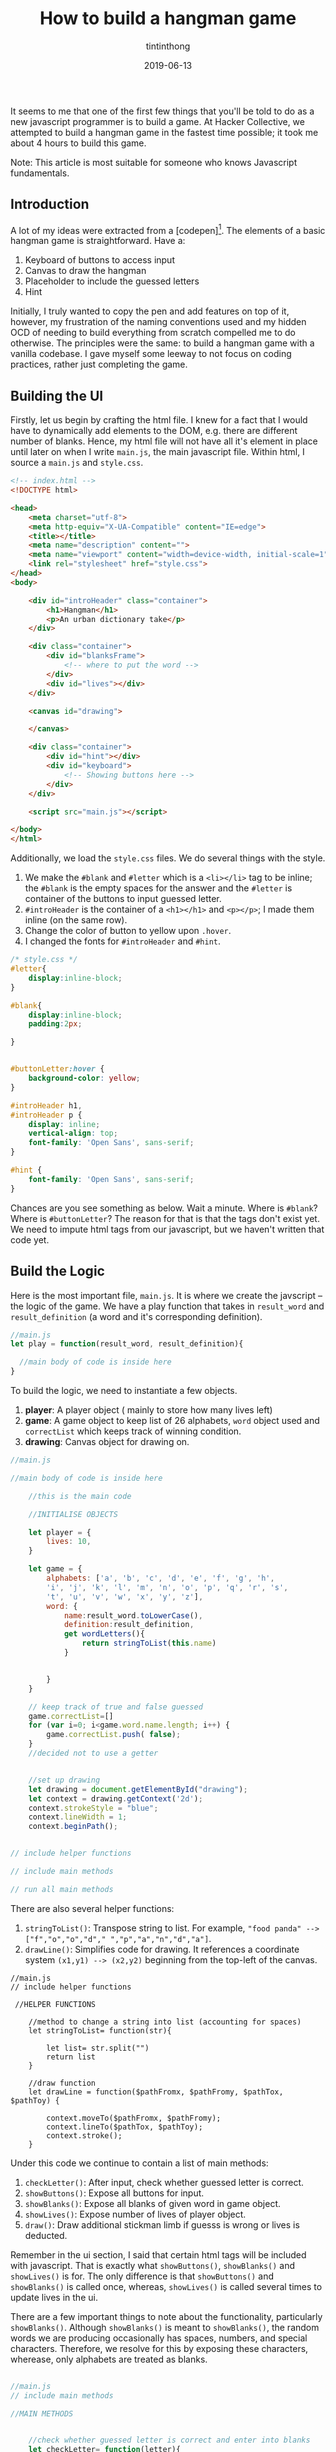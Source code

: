 #+TITLE: How to build a hangman game
#+DESCRIPTION: A variant of hangman that is fun and exciting
#+DATE: 2019-06-13
#+IMAGE: ../images/hangman/hangman.png
#+AUTHOR: tintinthong

It seems to me that one of the first few things that you'll be told to do as a new javascript programmer is to build a game. At Hacker Collective, we attempted to build a hangman game in the fastest time possible; it took me about 4 hours to build this game.

Note: This article is most suitable for someone who knows Javascript fundamentals. 

** Introduction

A lot of my ideas were extracted from a [codepen][1]. The elements of a basic hangman game is straightforward. Have a:

1. Keyboard of buttons to access input
2. Canvas to draw the hangman
3. Placeholder to include the guessed letters
4. Hint 

Initially, I truly wanted to copy the pen and add features on top of it, however, my frustration of the naming conventions used and my hidden OCD of needing to build everything from scratch compelled me to do otherwise. The principles were the same: to build a hangman game with a vanilla codebase. I gave myself some leeway to not focus on coding practices, rather just completing the game. 

** Building the UI

Firstly, let us begin by crafting the html file. I knew for a fact that I would have to dynamically add elements to the DOM, e.g. there are different number of blanks. Hence, my html file will not have all it's element in place until later on when I write ~main.js~, the main javascript file. Within html, I source a ~main.js~ and ~style.css~.

#+begin_src html
<!-- index.html -->
<!DOCTYPE html>

<head>
    <meta charset="utf-8">
    <meta http-equiv="X-UA-Compatible" content="IE=edge">
    <title></title>
    <meta name="description" content="">
    <meta name="viewport" content="width=device-width, initial-scale=1">
    <link rel="stylesheet" href="style.css">
</head>
<body>

    <div id="introHeader" class="container">
        <h1>Hangman</h1>
        <p>An urban dictionary take</p>
    </div>

    <div class="container">
        <div id="blanksFrame">
            <!-- where to put the word -->
        </div>
        <div id="lives"></div>
    </div>

    <canvas id="drawing">

    </canvas>

    <div class="container">
        <div id="hint"></div>
        <div id="keyboard">
            <!-- Showing buttons here -->
        </div>
    </div>

    <script src="main.js"></script>

</body>
</html>
#+end_src

Additionally, we load the ~style.css~ files. We do several things with the style.

1. We make the ~#blank~ and ~#letter~ which is a ~<li></li>~ tag to be inline; the ~#blank~ is the empty spaces for the answer and the ~#letter~ is container of the buttons to input guessed letter.
2. ~#introHeader~ is the container of a ~<h1></h1>~ and ~<p></p>~; I made them inline (on the same row).
3. Change the color of button to yellow upon ~.hover~.
4. I changed the fonts for ~#introHeader~ and ~#hint~.

#+begin_src css
/* style.css */
#letter{
    display:inline-block;
}

#blank{
    display:inline-block;
    padding:2px;

}


#buttonLetter:hover {
    background-color: yellow;
}

#introHeader h1,
#introHeader p {
    display: inline;
    vertical-align: top;
    font-family: 'Open Sans', sans-serif;
}

#hint {
    font-family: 'Open Sans', sans-serif;
}

#+end_src

Chances are you see something as below. Wait a minute. Where is ~#blank~? Where is ~#buttonLetter~?
The reason for that is that the tags don't exist yet. We need to impute html tags from our javascript, but we haven't written that code yet.

[[../images/hangman/ui.png]]

** Build the Logic

Here is the most important file, ~main.js~. It is where we create the javscript -- the logic of the game. We have a play function that takes in ~result_word~ and ~result_definition~ (a word and it's corresponding definition).

#+begin_src javascript
//main.js
let play = function(result_word, result_definition){

  //main body of code is inside here
}
#+end_src


To build the logic, we need to instantiate a few objects. 

1. *player*: A player object ( mainly to store how many lives left)
2. *game*: A game object to keep list of 26 alphabets, ~word~ object used and ~correctList~ which keeps track of winning condition.
3. *drawing*: Canvas object for drawing on.

#+begin_src javascript
//main.js

//main body of code is inside here

    //this is the main code

    //INITIALISE OBJECTS

    let player = {
        lives: 10,
    }

    let game = {
        alphabets: ['a', 'b', 'c', 'd', 'e', 'f', 'g', 'h',
        'i', 'j', 'k', 'l', 'm', 'n', 'o', 'p', 'q', 'r', 's',
        't', 'u', 'v', 'w', 'x', 'y', 'z'],
        word: {
            name:result_word.toLowerCase(),
            definition:result_definition,
            get wordLetters(){
                return stringToList(this.name)
            }


        }
    }

    // keep track of true and false guessed
    game.correctList=[]
    for (var i=0; i<game.word.name.length; i++) {
        game.correctList.push( false);
    }
    //decided not to use a getter


    //set up drawing
    let drawing = document.getElementById("drawing");
    let context = drawing.getContext('2d');
    context.strokeStyle = "blue";
    context.lineWidth = 1;
    context.beginPath();


// include helper functions

// include main methods

// run all main methods
#+end_src


There are also several helper functions: 
1. ~stringToList()~: Transpose string to list. For example, ~"food panda" --> ["f","o","o","d"," ","p","a","n","d","a"]~.
2. ~drawLine()~: Simplifies code for drawing. It references a coordinate system ~(x1,y1) --> (x2,y2)~ beginning from the top-left of the canvas.

#+begin_src
//main.js
// include helper functions

 //HELPER FUNCTIONS

    //method to change a string into list (accounting for spaces)
    let stringToList= function(str){

        let list= str.split("")
        return list
    }

    //draw function
    let drawLine = function($pathFromx, $pathFromy, $pathTox, $pathToy) {

        context.moveTo($pathFromx, $pathFromy);
        context.lineTo($pathTox, $pathToy);
        context.stroke();
    }
#+end_src



Under this code we continue to contain a list of main methods:

1. ~checkLetter()~: After input, check whether guessed letter is correct.
2. ~showButtons()~: Expose all buttons for input.
3. ~showBlanks()~: Expose all blanks of given word in game object.
4. ~showLives()~: Expose number of lives of player object.
5. ~draw()~: Draw additional stickman limb if guesss is wrong or lives is deducted.

Remember in the ui section, I said that certain html tags will be included with javascript. That is exactly what ~showButtons()~, ~showBlanks()~ and ~showLives()~ is for. The only difference is that ~showButtons()~ and ~showBlanks()~ is called once, whereas, ~showLives()~ is called several times to update lives in the ui.

There are a few important things to note about the functionality, particularly ~showBlanks()~. Although ~showBlanks()~ is meant to ~showBlanks()~, the random words we are producing occasionally has spaces, numbers, and special characters. Therefore, we resolve for this by exposing these characters, wherease, only alphabets are treated as blanks.

#+begin_src javascript

//main.js
// include main methods

//MAIN METHODS


    //check whether guessed letter is correct and enter into blanks
    let checkLetter= function(letter){


        if(game.word.wordLetters.includes(letter)){
            //if correct

            console.log(`Correct! ${letter} is inside ${game.word.name}`)

            //collect indexes in list
            let indexList=[]
            game.word.wordLetters.filter(
                function(currentValue,index){
                    if(currentValue==letter){
                        indexList.push(index)
                    }
                }
                )

                let blanks = document.getElementById('blanks');
                indexList.forEach(function(index){
                    game.correctList[index]=true;
                    blanks.childNodes[index].innerHTML= letter;
                })

                if(game.correctList.every(function(currentValue){
                    return currentValue==true;
                })){
                    alert("You Win!")
                }


            }else{
                // if wrong

                console.log(`Wrong! ${letter} is not in ${game.word.name}`);
                player.lives--
                console.log(`You have ${player.lives} lives left`)
                showLives();
                draw();

                if(player.lives==0){
                    alert("Game Over!")
                }
            }

        }

        // create buttons
        let showButtons = function () {
            let keyboard = document.getElementById('keyboard');
            let letters = document.createElement('ul');
            letters.id = 'letters';
            keyboard.appendChild(letters);
            for (let i = 0; i < game.alphabets.length; i++) {
                let letter = document.createElement('li');
                letter.id= 'letter'
                let buttonLetter= document.createElement('button')
                buttonLetter.setAttribute('id','buttonLetter');
                buttonLetter.innerHTML = game.alphabets[i];
                buttonLetter.addEventListener('click',function(id){
                    console.log(`you just clicked ${this.innerHTML}`)
                    checkLetter(this.innerHTML)
                    this.parentNode.removeChild(this);
                })
                letters.appendChild(letter);
                letter.appendChild(buttonLetter);
            }
        }

        // display all blanks
        // expose spaces and special characters
        let showBlanks = function(){
            let blanksFrame = document.getElementById('blanksFrame');
            let blanks = document.createElement('ul');
            blanks.setAttribute('id','blanks')
            blanksFrame.appendChild(blanks);
            for (let i=0; i<game.word.wordLetters.length; i++) {
                let blank = document.createElement('li');
                blank.setAttribute('id','blank')

                // if not alphabet then put special character
                if(!game.alphabets.includes(game.word.wordLetters[i])){

                    if(game.word.wordLetters[i]==" "){
                        blank.innerHTML = "&nbsp&nbsp&nbsp";
                    }else{
                        blank.innerHTML = game.word.wordLetters[i];

                    }
                    // make filled blank with space or special character correct
                    game.correctList[i]=true;

                }else{
                    blank.innerHTML = "__";
                }



                blanks.appendChild(blank);
            }



        }

        //show hint (do not need to click button)
        let showHint= function(){
            let hint= document.getElementById('hint');
            hint.innerHTML = game.word.definition;
        }

        // show lives based on player object
        let showLives= function(){
            let lives= document.getElementById('lives');

            lives.innerHTML= `You have ${player.lives} lives left`;
        }

        // add limb to player based on player.lives
        let draw =function(){

            switch(player.lives){
                case 9:

                drawLine(5, 130, 30, 130)

                break;

                case 8:
                drawLine(10, 20, 10, 130)


                break;

                case 7:
                drawLine(10, 20, 50, 20)
                break;

                case 6:
                drawLine(50,20,50,30)
                break;

                case 5:

                //drawing head
                context.beginPath();
                context.arc(50, 40, 10, 0, Math.PI*2, true);
                context.stroke();
                break;

                case 4:

                drawLine(50,50,50,90)

                break;

                case 3:
                drawLine(50,90,30,110)
                break;

                case 2:
                drawLine(50,90,70,110)
                break;

                case 1:
                drawLine(50,60,30,80)
                break;

                case 0:

                drawLine(50,60,70,80)
                break;

            }


        }
#+end_src 


Last but not least, we need to run all the methods within the function. Note, we haven't called the ~play()~ function yet, so these methods are not being run. 

#+begin_src javascript
   // main .js
   // run all main methods

        //RUN MAIN METHODS
        showButtons();
        showBlanks();
        showHint();
        showLives();
#+end_src

** Running Things

Somewhere in the main script, run the following function.

#+begin_src javascript
//main.js

play("hakuna matata","It means no worries for the rest of your days")
#+end_src


[[../images/hangman/hakuna_matata.png]]


We can then go ahead and run our index.html. You can do this by going to your folders and clicking on the file. Notice, that we only managed to include "hakuna matata" and it's corresponding definition manually. In the next section, we discuss how to get a random word from a dictionary. 

** An Urban Twist

Upon looking for an npm module to produce a word, I was looking for some modules which would fetch me words and definitions(as the hint). Initially, I used an npm-module called  ~random-words~ and ~word-definition~. It would have been a two-part process: 1) generate random word 2) lookup definition of word using wiktionary api. Since ~word-definition~ had it's most recent version 3 years ago, I anticipated some problems and I actually did encounter them; fetching resources from wiktionary would always return me errors.

I realised, "Why am I doing this in two parts? There has to be an npm module which fetches both a random word and defintion together". There was! It is called ~urban-dictionary~ npm module. For those of you who have not used "urban-dictionary", it is a dictionary of slang words and phrases that arise from current and non-current culture -- this would make playing hangman great again.

From the hangman games I had played online, I realised that most of it was boring. The words were simple; often times only one word and it's question scope limited (since they do not use a whole dictionary). The ~urban-dictionary~ module, however, uses Urban Dictionary's API and fetches pretty interesting content.

Try these hangman questions out for yourself.

[[../images/hangman/urban_example2]]

#+begin_quote

> When a guy is [driving] into the [lane], gets fouled, and still manages to [score].

#+end_quote

[[../images/hangman/urban_example4]]

#+begin_quote
> An alcoholic beverage, specifically any type of beer. It doesn't matter which, coz down here in Oz, [no one gives] [a hoot], so long as you [get pissed]!
#+end_quote



** Putting Everything Together

Firstly, include ~main.js~, ~index.html~ and ~style.css~ into a directory named "whateveryouwant". Before we add modules,we need to initialise our npm directory,


#+begin_src bash
npm init
#+end_src

We have to install ~urban-dictionary~ modules using

#+begin_src bash
npm install urban-dictionary
#+end_src

The great thing about [`urban-dictionary` module][3] is that there is a way to randomise the dictionary word and definition that is returned. There is one caveat: The word and definition is returned as a promise. Unlike anything we have coded here, we have not used any promises. No big deal. The idea of a promise is that we can only extract the data when we have received it, i.e. ~then()~ response will run after the promise is fulfilled. Therefore, we need only include ~play()~ function inside of ~then()~.

#+begin_src javascript
//main.js -- put this at top of your main.js file

var ud= require('urban-dictionary');

//promise object returned by ud directory
ud.random().then((result) => {

    // console.log(result.word);
    play(result.word,result.definition)


}).catch((error) => {
    console.error(error.message)
})
#+end_src

There is an additional thing that we are missing. We can't use ~require()~ without having a bundler concatenate all dependency modules in one file. For that we can use an npm module called "Browserify".

#+begin_src bash
npm install browserify
#+end_src

Additionally, you have to add the "build" key to "scripts" to your package json. This is to execute the bash command that bundles ~main.js~ to ~bundle.js~ with dependent node modules. Edit accordingly; my package.json looks like this.

#+begin_src json

{
  "name": "hangman",
  "version": "1.0.0",
  "description": "",
  "main": "main.js",
  "scripts": {
    "test": "echo \"Error: no test specified\" && exit 1",
    "build": "browserify main.js -o bundle.js"
  },
  "repository": {
    "type": "git",
    "url": "git+https://github.com/tintinthong/hangman.git"
  },
  "author": "",
  "license": "ISC",
  "bugs": {
    "url": "https://github.com/tintinthong/hangman/issues"
  },
  "homepage": "https://github.com/tintinthong/hangman#readme",
  "dependencies": {
    "browserify": "^16.2.3",
    "urban-dictionary": "^2.2.1"
  }
}
#+end_src



We need to update our ~index.html~. We just need to replace ~main.js~ and ~bundle.js~ within the script tags.

#+begin_src javascript
//  <script src="main.js"></script>
 <script src="bundle.js"></script>
#+end_src


** Result

To run the script. 

#+begin_src bash
npm run-script build
#+end_src
Click on index.html. Below is the result you should obtain. Everytime you refresh a page, there will be a new hint and a new word. Now, you can enjoy obtaining random hangman words from urban-dictionary.

[[../images/urban_examplefinal.png]]


** What is missing?

1. One of the main problems of the ~urban-dictionary~ api is that occasionally, it will expose the answer in the definitions. These are some of the repurcussions of having a community-developed dictionary. Therefore, if you are smart, you can find the answers in the definition.
2. A greater separation of logic and ui. it is well-known that a developer should not maintain a close couping between the ui and logic. As I am developing on client side, it may not matter as much. But future revisions of the code to be hosted on a server will benefit from this sort of thinking. 
3. There is a lot of need to beautify this app further. It is not centered and the buttons are too small. I would also prefer if the buttons did not dissappear and shift; instead I would prefer clicked buttons to no longer be clickable and be "darkened" out.
4.  There are subtleties to the continuation of the game. Two-fold: 1) although an ~alert()~ is invoked stating that a person has lost, one can still continue the game and go ahead and win it. 2) it will be helpful if the answer was given after a person has lost.

** Contribute

Let's not pretend that this is a perfectly built app. However, I believe that it has the potential to become a really interesting variation of hangman that many people can enjoy playing. If you have any interesting ideas of suggestions, please contribute here [https://github.com/tintinthong/hangman][2].


[1]: https://codepen.io/cathydutton/pen/ldazc

[2]: https://github.com/tintinthong/hangman

[3]: https://www.npmjs.com/package/urban-dictionary
